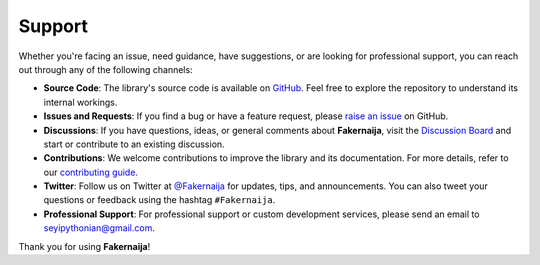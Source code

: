 Support
=======

Whether you're facing an issue, need guidance, have suggestions, or are looking for professional support, you can reach out through any of the following channels:

- **Source Code**: The library's source code is available on `GitHub <https://github.com/Pythonian/fakernaija>`_. Feel free to explore the repository to understand its internal workings.

- **Issues and Requests**: If you find a bug or have a feature request, please `raise an issue <https://github.com/Pythonian/fakernaija/issues/new/choose>`_ on GitHub.

- **Discussions**: If you have questions, ideas, or general comments about **Fakernaija**, visit the `Discussion Board <https://github.com/Pythonian/fakernaija/discussions>`_ and start or contribute to an existing discussion.

- **Contributions**: We welcome contributions to improve the library and its documentation. For more details, refer to our `contributing guide <https://fakernaija.readthedocs.io/en/latest/contributing.html>`_.

- **Twitter**: Follow us on Twitter at `@Fakernaija <https://twitter.com/fakernaija>`_ for updates, tips, and announcements. You can also tweet your questions or feedback using the hashtag ``#Fakernaija``.

- **Professional Support**: For professional support or custom development services, please send an email to `seyipythonian@gmail.com <mailto:seyipythonian@gmail.com>`_.

Thank you for using **Fakernaija**!
